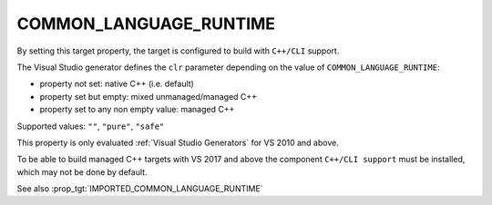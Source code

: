 COMMON_LANGUAGE_RUNTIME
-----------------------

.. versionadded:: 3.12

By setting this target property, the target is configured to build with
``C++/CLI`` support.

The Visual Studio generator defines the ``clr`` parameter depending on
the value of ``COMMON_LANGUAGE_RUNTIME``:

* property not set: native C++ (i.e. default)
* property set but empty: mixed unmanaged/managed C++
* property set to any non empty value: managed C++

Supported values: ``""``, ``"pure"``, ``"safe"``

This property is only evaluated :ref:`Visual Studio Generators` for
VS 2010 and above.

To be able to build managed C++ targets with VS 2017 and above the component
``C++/CLI support`` must be installed, which may not be done by default.

See also :prop_tgt:`IMPORTED_COMMON_LANGUAGE_RUNTIME`
